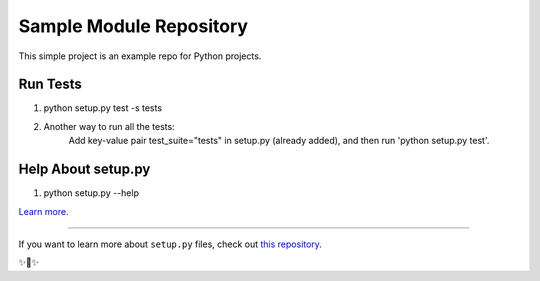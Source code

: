 Sample Module Repository
========================

This simple project is an example repo for Python projects.


Run Tests
-------------------------
1. python setup.py test -s tests
2. Another way to run all the tests:
    Add key-value pair test_suite="tests" in setup.py (already added), and then run 'python setup.py test'.

Help About setup.py 
-------------------------
1. python setup.py --help

`Learn more <http://www.kennethreitz.org/essays/repository-structure-and-python>`_.

---------------

If you want to learn more about ``setup.py`` files, check out `this repository <https://github.com/kennethreitz/setup.py>`_.

✨🍰✨
